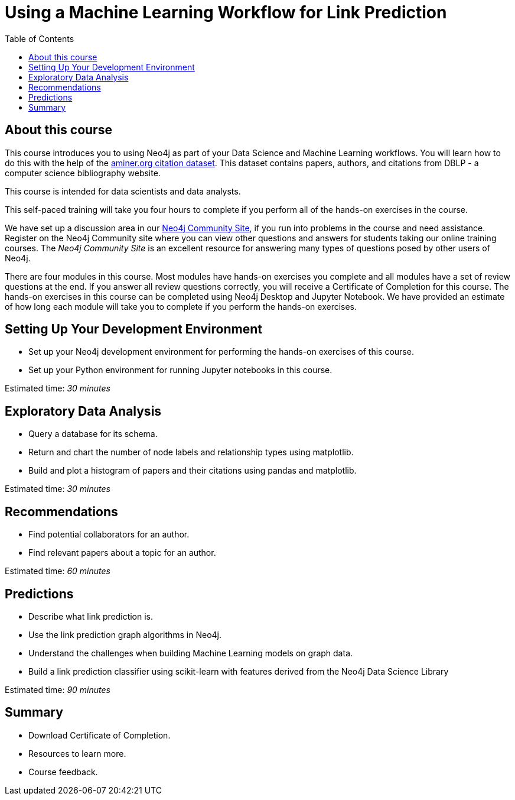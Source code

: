 = Using a Machine Learning Workflow for Link Prediction
:slug: 00-gdsds-about-this-course
:doctype: book
:toc: left
:toclevels: 4
:imagesdir: ../images
:page-slug: {slug}
:page-type: training-course-index
:page-pagination: next
:page-layout: training
:page-module-duration-minutes: 5

== About this course

This course introduces you to using Neo4j as part of your Data Science and Machine Learning workflows.
You will learn how to do this with the help of the https://aminer.org/citation[aminer.org citation dataset^].
This dataset contains papers, authors, and citations from DBLP - a computer science bibliography website.

This course is intended for data scientists and data analysts.

This self-paced training will take you four hours to complete if you perform all of the hands-on exercises in the course.

We have set up a discussion area in our https://community.neo4j.com/c/general/graph-academy/116[Neo4j Community Site], if you run into problems in the course and need assistance.
Register on the Neo4j Community site  where you can view other questions and answers for students taking our online training courses.
The _Neo4j Community Site_ is an excellent resource for answering many types of questions posed by other users of Neo4j.

There are four modules in this course.
Most modules have hands-on exercises you complete and all modules have a set of review questions at the end.
If you answer all review questions correctly, you will receive a Certificate of Completion for this course.
The hands-on exercises in this course can be completed using Neo4j Desktop and Jupyter Notebook.
We have provided an estimate of how long each module will take you to complete if you perform the hands-on exercises.

== Setting Up Your Development Environment

[square]
* Set up your Neo4j development environment for performing the hands-on exercises of this course.
* Set up your Python environment for running Jupyter notebooks in this course.

Estimated time: _30 minutes_

== Exploratory Data Analysis

[square]
* Query a database for its schema.
* Return and chart the number of node labels and relationship types using matplotlib.
* Build and plot a histogram of papers and their citations using pandas and matplotlib.

Estimated time: _30 minutes_

== Recommendations

[square]
* Find potential collaborators for an author.
* Find relevant papers about a topic for an author.

Estimated time: _60 minutes_


== Predictions

[square]
* Describe what link prediction is.
* Use the link prediction graph algorithms in Neo4j.
* Understand the challenges when building Machine Learning models on graph data.
* Build a link prediction classifier using scikit-learn with features derived from the Neo4j Data Science Library

Estimated time: _90 minutes_



== Summary

[square]
* Download Certificate of Completion.
* Resources to learn more.
* Course feedback.
